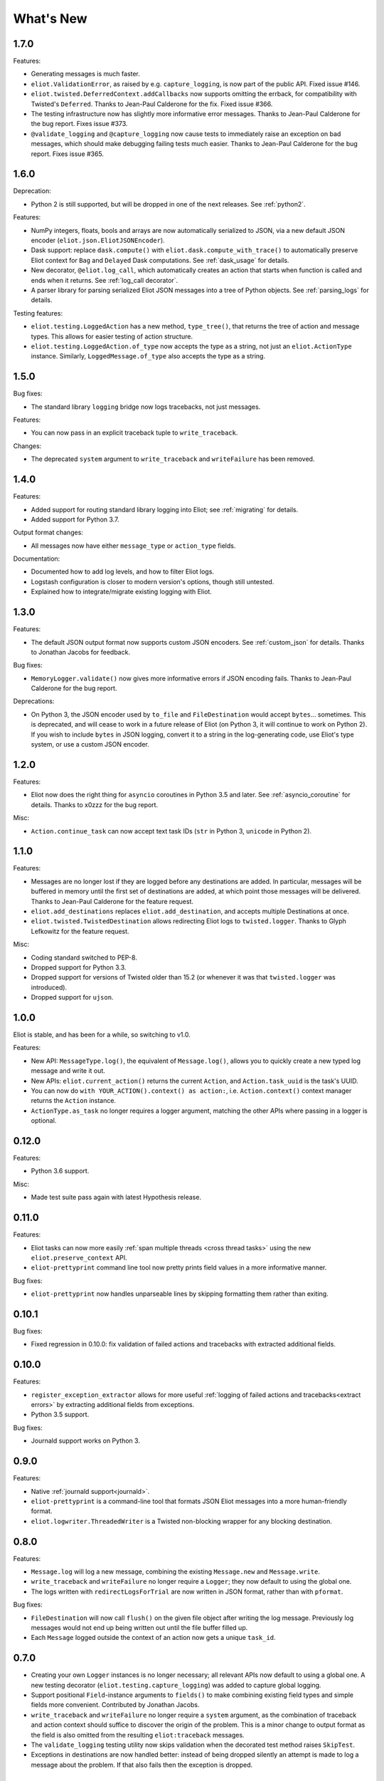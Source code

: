What's New
==========

1.7.0
^^^^^

Features:

* Generating messages is much faster.
* ``eliot.ValidationError``, as raised by e.g. ``capture_logging``, is now part of the public API. Fixed issue #146.
* ``eliot.twisted.DeferredContext.addCallbacks`` now supports omitting the errback, for compatibility with Twisted's ``Deferred``. Thanks to Jean-Paul Calderone for the fix. Fixed issue #366.
* The testing infrastructure now has slightly more informative error messages. Thanks to Jean-Paul Calderone for the bug report. Fixes issue #373.
* ``@validate_logging`` and ``@capture_logging`` now cause tests to immediately raise an exception on bad messages, which should make debugging failing tests much easier. Thanks to Jean-Paul Calderone for the bug report. Fixes issue #365.

1.6.0
^^^^^

Deprecation:

* Python 2 is still supported, but will be dropped in one of the next releases. See :ref:`python2`.

Features:

* NumPy integers, floats, bools and arrays are now automatically serialized to JSON, via a new default JSON encoder (``eliot.json.EliotJSONEncoder``).
* Dask support: replace ``dask.compute()`` with ``eliot.dask.compute_with_trace()`` to automatically preserve Eliot context for ``Bag`` and ``Delayed`` Dask computations. See :ref:`dask_usage` for details.
* New decorator, ``@eliot.log_call``, which automatically creates an action that starts when function is called and ends when it returns. See :ref:`log_call decorator`.
* A parser library for parsing serialized Eliot JSON messages into a tree of Python objects. See :ref:`parsing_logs` for details.

Testing features:

* ``eliot.testing.LoggedAction`` has a new method, ``type_tree()``, that returns the tree of action and message types.
  This allows for easier testing of action structure.
* ``eliot.testing.LoggedAction.of_type`` now accepts the type as a string, not just an ``eliot.ActionType`` instance.
  Similarly, ``LoggedMessage.of_type`` also accepts the type as a string.

1.5.0
^^^^^

Bug fixes:

* The standard library ``logging`` bridge now logs tracebacks, not just messages.

Features:

* You can now pass in an explicit traceback tuple to ``write_traceback``.

Changes:

* The deprecated ``system`` argument to ``write_traceback`` and ``writeFailure`` has been removed.

1.4.0
^^^^^

Features:

* Added support for routing standard library logging into Eliot; see :ref:`migrating` for details.
* Added support for Python 3.7.

Output format changes:

* All messages now have either ``message_type`` or ``action_type`` fields.

Documentation:

* Documented how to add log levels, and how to filter Eliot logs.
* Logstash configuration is closer to modern version's options, though still untested.
* Explained how to integrate/migrate existing logging with Eliot.

1.3.0
^^^^^

Features:

* The default JSON output format now supports custom JSON encoders. See :ref:`custom_json` for details.
  Thanks to Jonathan Jacobs for feedback.

Bug fixes:

* ``MemoryLogger.validate()`` now gives more informative errors if JSON encoding fails.
  Thanks to Jean-Paul Calderone for the bug report.

Deprecations:

* On Python 3, the JSON encoder used by ``to_file`` and ``FileDestination`` would accept ``bytes``... sometimes.
  This is deprecated, and will cease to work in a future release of Eliot (on Python 3, it will continue to work on Python 2).
  If you wish to include ``bytes`` in JSON logging, convert it to a string in the log-generating code, use Eliot's type system, or use a custom JSON encoder.

1.2.0
^^^^^

Features:

* Eliot now does the right thing for ``asyncio`` coroutines in Python 3.5 and later.
  See :ref:`asyncio_coroutine` for details.
  Thanks to x0zzz for the bug report.

Misc:

* ``Action.continue_task`` can now accept text task IDs (``str`` in Python 3, ``unicode`` in Python 2).

1.1.0
^^^^^

Features:

* Messages are no longer lost if they are logged before any destinations are added.
  In particular, messages will be buffered in memory until the first set of destinations are added, at which point those messages will be delivered.
  Thanks to Jean-Paul Calderone for the feature request.
* ``eliot.add_destinations`` replaces ``eliot.add_destination``, and accepts multiple Destinations at once.
* ``eliot.twisted.TwistedDestination`` allows redirecting Eliot logs to ``twisted.logger``.
  Thanks to Glyph Lefkowitz for the feature request.

Misc:

* Coding standard switched to PEP-8.
* Dropped support for Python 3.3.
* Dropped support for versions of Twisted older than 15.2 (or whenever it was that ``twisted.logger`` was introduced).
* Dropped support for ``ujson``.

1.0.0
^^^^^

Eliot is stable, and has been for a while, so switching to v1.0.

Features:

* New API: ``MessageType.log()``, the equivalent of ``Message.log()``, allows you to quickly create a new typed log message and write it out.
* New APIs: ``eliot.current_action()`` returns the current ``Action``, and ``Action.task_uuid`` is the task's UUID.
* You can now do ``with YOUR_ACTION().context() as action:``, i.e. ``Action.context()`` context manager returns the ``Action`` instance.
* ``ActionType.as_task`` no longer requires a logger argument, matching the other APIs where passing in a logger is optional.

0.12.0
^^^^^^

Features:

* Python 3.6 support.

Misc:

* Made test suite pass again with latest Hypothesis release.

0.11.0
^^^^^^

Features:

* Eliot tasks can now more easily :ref:`span multiple threads <cross thread tasks>` using the new ``eliot.preserve_context`` API.
* ``eliot-prettyprint`` command line tool now pretty prints field values in a more informative manner.

Bug fixes:

* ``eliot-prettyprint`` now handles unparseable lines by skipping formatting them rather than exiting.

0.10.1
^^^^^^

Bug fixes:

* Fixed regression in 0.10.0: fix validation of failed actions and tracebacks with extracted additional fields.

0.10.0
^^^^^^

Features:

* ``register_exception_extractor`` allows for more useful :ref:`logging of failed actions and tracebacks<extract errors>` by extracting additional fields from exceptions.
* Python 3.5 support.

Bug fixes:

* Journald support works on Python 3.


0.9.0
^^^^^

Features:

* Native :ref:`journald support<journald>`.
* ``eliot-prettyprint`` is a command-line tool that formats JSON Eliot messages into a more human-friendly format.
* ``eliot.logwriter.ThreadedWriter`` is a Twisted non-blocking wrapper for any blocking destination.

0.8.0
^^^^^

Features:

* ``Message.log`` will log a new message, combining the existing ``Message.new`` and ``Message.write``.
* ``write_traceback`` and ``writeFailure`` no longer require a ``Logger``; they now default to using the global one.
* The logs written with ``redirectLogsForTrial`` are now written in JSON format, rather than with ``pformat``.

Bug fixes:

* ``FileDestination`` will now call ``flush()`` on the given file object after writing the log message.
  Previously log messages would not end up being written out until the file buffer filled up.
* Each ``Message`` logged outside the context of an action now gets a unique ``task_id``.


0.7.0
^^^^^

* Creating your own ``Logger`` instances is no longer necessary; all relevant APIs now default to using a global one.
  A new testing decorator (``eliot.testing.capture_logging``) was added to capture global logging.
* Support positional ``Field``-instance arguments to ``fields()`` to make combining existing field types and simple fields more convenient.
  Contributed by Jonathan Jacobs.
* ``write_traceback`` and ``writeFailure`` no longer require a ``system`` argument, as the combination of traceback and action context should suffice to discover the origin of the problem.
  This is a minor change to output format as the field is also omitted from the resulting ``eliot:traceback`` messages.
* The ``validate_logging`` testing utility now skips validation when the decorated test method raises ``SkipTest``.
* Exceptions in destinations are now handled better: instead of being dropped silently an attempt is made to log a message about the problem.
  If that also fails then the exception is dropped.


0.6.0
^^^^^

.. warning::

    Incompatible output format change! In previous versions the ordering of messages and actions was ambiguous and could not be deduced from out-of-order logs, and even where it was possible sorting correctly was difficult.
    To fix this the ``action_counter`` field was removed and now all messages can be uniquely located within a specific task by the values in an :ref:`improved task_level field <task fields>`.

Features:

* Eliot tasks can now :ref:`span multiple processes and threads <cross process tasks>`, allowing for easy tracing of actions in complex and distributed applications.
* :ref:`eliot.add_global_fields <add_global_fields>` allows adding fields with specific values to all Eliot messages logged by your program.
  This can be used to e.g. distinguish between log messages from different processes by including relevant identifying information.

Bug fixes:

* On Python 3 files that accept unicode (e.g. ``sys.stdout``) should now work.


0.5.0
^^^^^

Features:

* Added support for Python 3.4.
* Most public methods and functions now have underscore-based equivalents to the camel case versions, e.g. ``eliot.write_traceback`` and ``eliot.writeTraceback``, for use in PEP 8 styled programs.
  Twisted-facing APIs and pyunit assertions do not provide these additional APIs, as camel-case is the native idiom.
* ``eliot.to_file`` outputs log messages to a file.
* Documented how to load Eliot logging into ElasticSearch via Logstash.
* Documentation has been significantly reorganized.


0.4.0
^^^^^

Note that this is the last release that will make incompatible API changes without interim deprecation warnings.


Incompatible changes from 0.3.0:

* ``Logger`` no longer does JSON serialization; it's up to destinations to decide how to serialize the dictionaries they receive.
* Timestamps are no longer encoded in TAI64N format; they are now provided as seconds since the Unix epoch.
* ``ActionType`` no longer supports defining additional failure fields, and therefore accepts one argument less.
*  ``Action.runCallback`` and ``Action.finishAfter`` have been removed, as they are replaced by ``DeferredContext`` (see below).


Features:

* Added a simpler API (``fields()``) for defining fields for ``ActionType`` and ``MessageType``.
* Added support for Python 3.3.
* Actions can now be explicitly finished using a public API: ``Action.finish()``.
* ``Action.context()`` context manager allows setting an action context without finishing the action when exiting the block.
* Added a new API for Twisted ``Deferred`` support: ``eliot.twisted.DeferredContext``.
* ``eliot.twisted.redirectLogsForTrial`` will redirect Eliot logs to Twisted's logs when running under the ``trial`` test runner.
